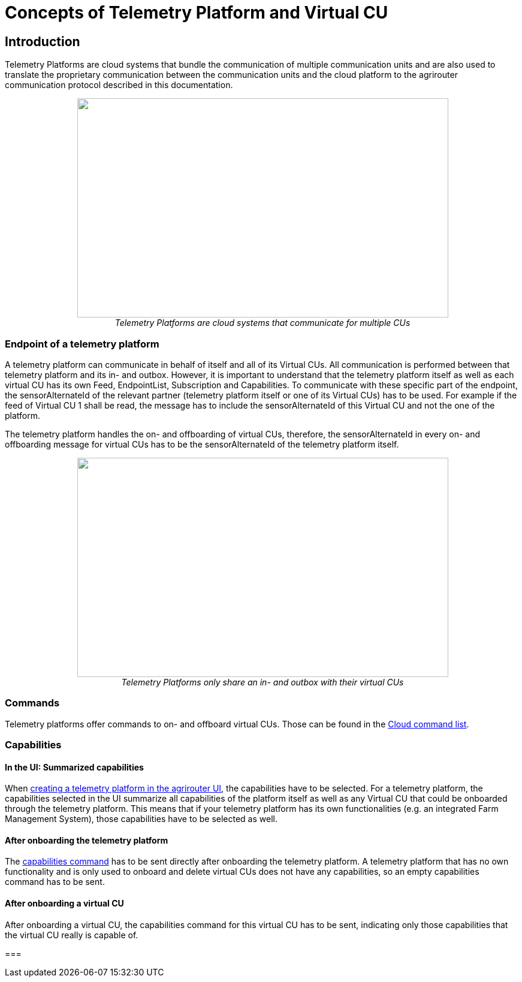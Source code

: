 = Concepts of Telemetry Platform and Virtual CU

== Introduction

Telemetry Platforms are cloud systems that bundle the communication of multiple communication units and are also used to translate the proprietary communication between the communication units and the cloud platform to the agrirouter communication protocol described in this documentation. 

++++
<p align="center">
<img src="_images/ig2\telemetryplatform.png" width="619px" height="366px"><br>
<i>Telemetry Platforms are cloud systems that communicate for multiple CUs</i>
</p>
++++


=== Endpoint of a telemetry platform

A telemetry platform can communicate in behalf of itself and all of its Virtual CUs.
All communication is performed between that telemetry platform and its in- and outbox.
However, it is important to understand that the telemetry platform itself as well as each virtual CU has its own Feed, EndpointList, Subscription and Capabilities. To communicate with these specific part of the endpoint, the sensorAlternateId of the relevant partner (telemetry platform itself or one of its Virtual CUs) has to be used. For example if the feed of Virtual CU 1 shall be read, the message has to include the sensorAlternateId of this Virtual CU and not the one of the platform.

The telemetry platform handles the on- and offboarding of virtual CUs, therefore, the sensorAlternateId in every on- and offboarding message for virtual CUs has to be the sensorAlternateId of the telemetry platform itself.

++++
<p align="center">
<img src="_images/ig2\telemetryconcept.png" width="619px" height="366px"><br>
<i>Telemetry Platforms only share an in- and outbox with their virtual CUs</i>
</p>
++++

=== Commands

Telemetry platforms offer commands to on- and offboard virtual CUs. Those can be found in the xref:./commands/cloud.adoc[Cloud command list].

=== Capabilities

==== In the UI: Summarized capabilities 

When xref:./applications.adoc#_register_application[creating a telemetry platform in the agrirouter UI], the capabilities have to be selected. For a telemetry platform, the capabilities selected in the UI summarize all capabilities of the platform itself as well as any Virtual CU that could be onboarded through the telemetry platform. This means that if your telemetry platform has its own functionalities (e.g. an integrated Farm Management System), those capabilities have to be selected as well.


==== After onboarding the telemetry platform

The xref:./commands/endpoint.adoc#_capabilities_command[capabilities command] has to be sent directly after onboarding the telemetry platform. A telemetry platform that has no own functionality and is only used to onboard and delete virtual CUs does not have any capabilities, so an empty capabilities command has to be sent.

==== After onboarding a virtual CU

After onboarding a virtual CU, the capabilities command for this virtual CU has to be sent, indicating only those capabilities that the virtual CU really is capable of.

===

